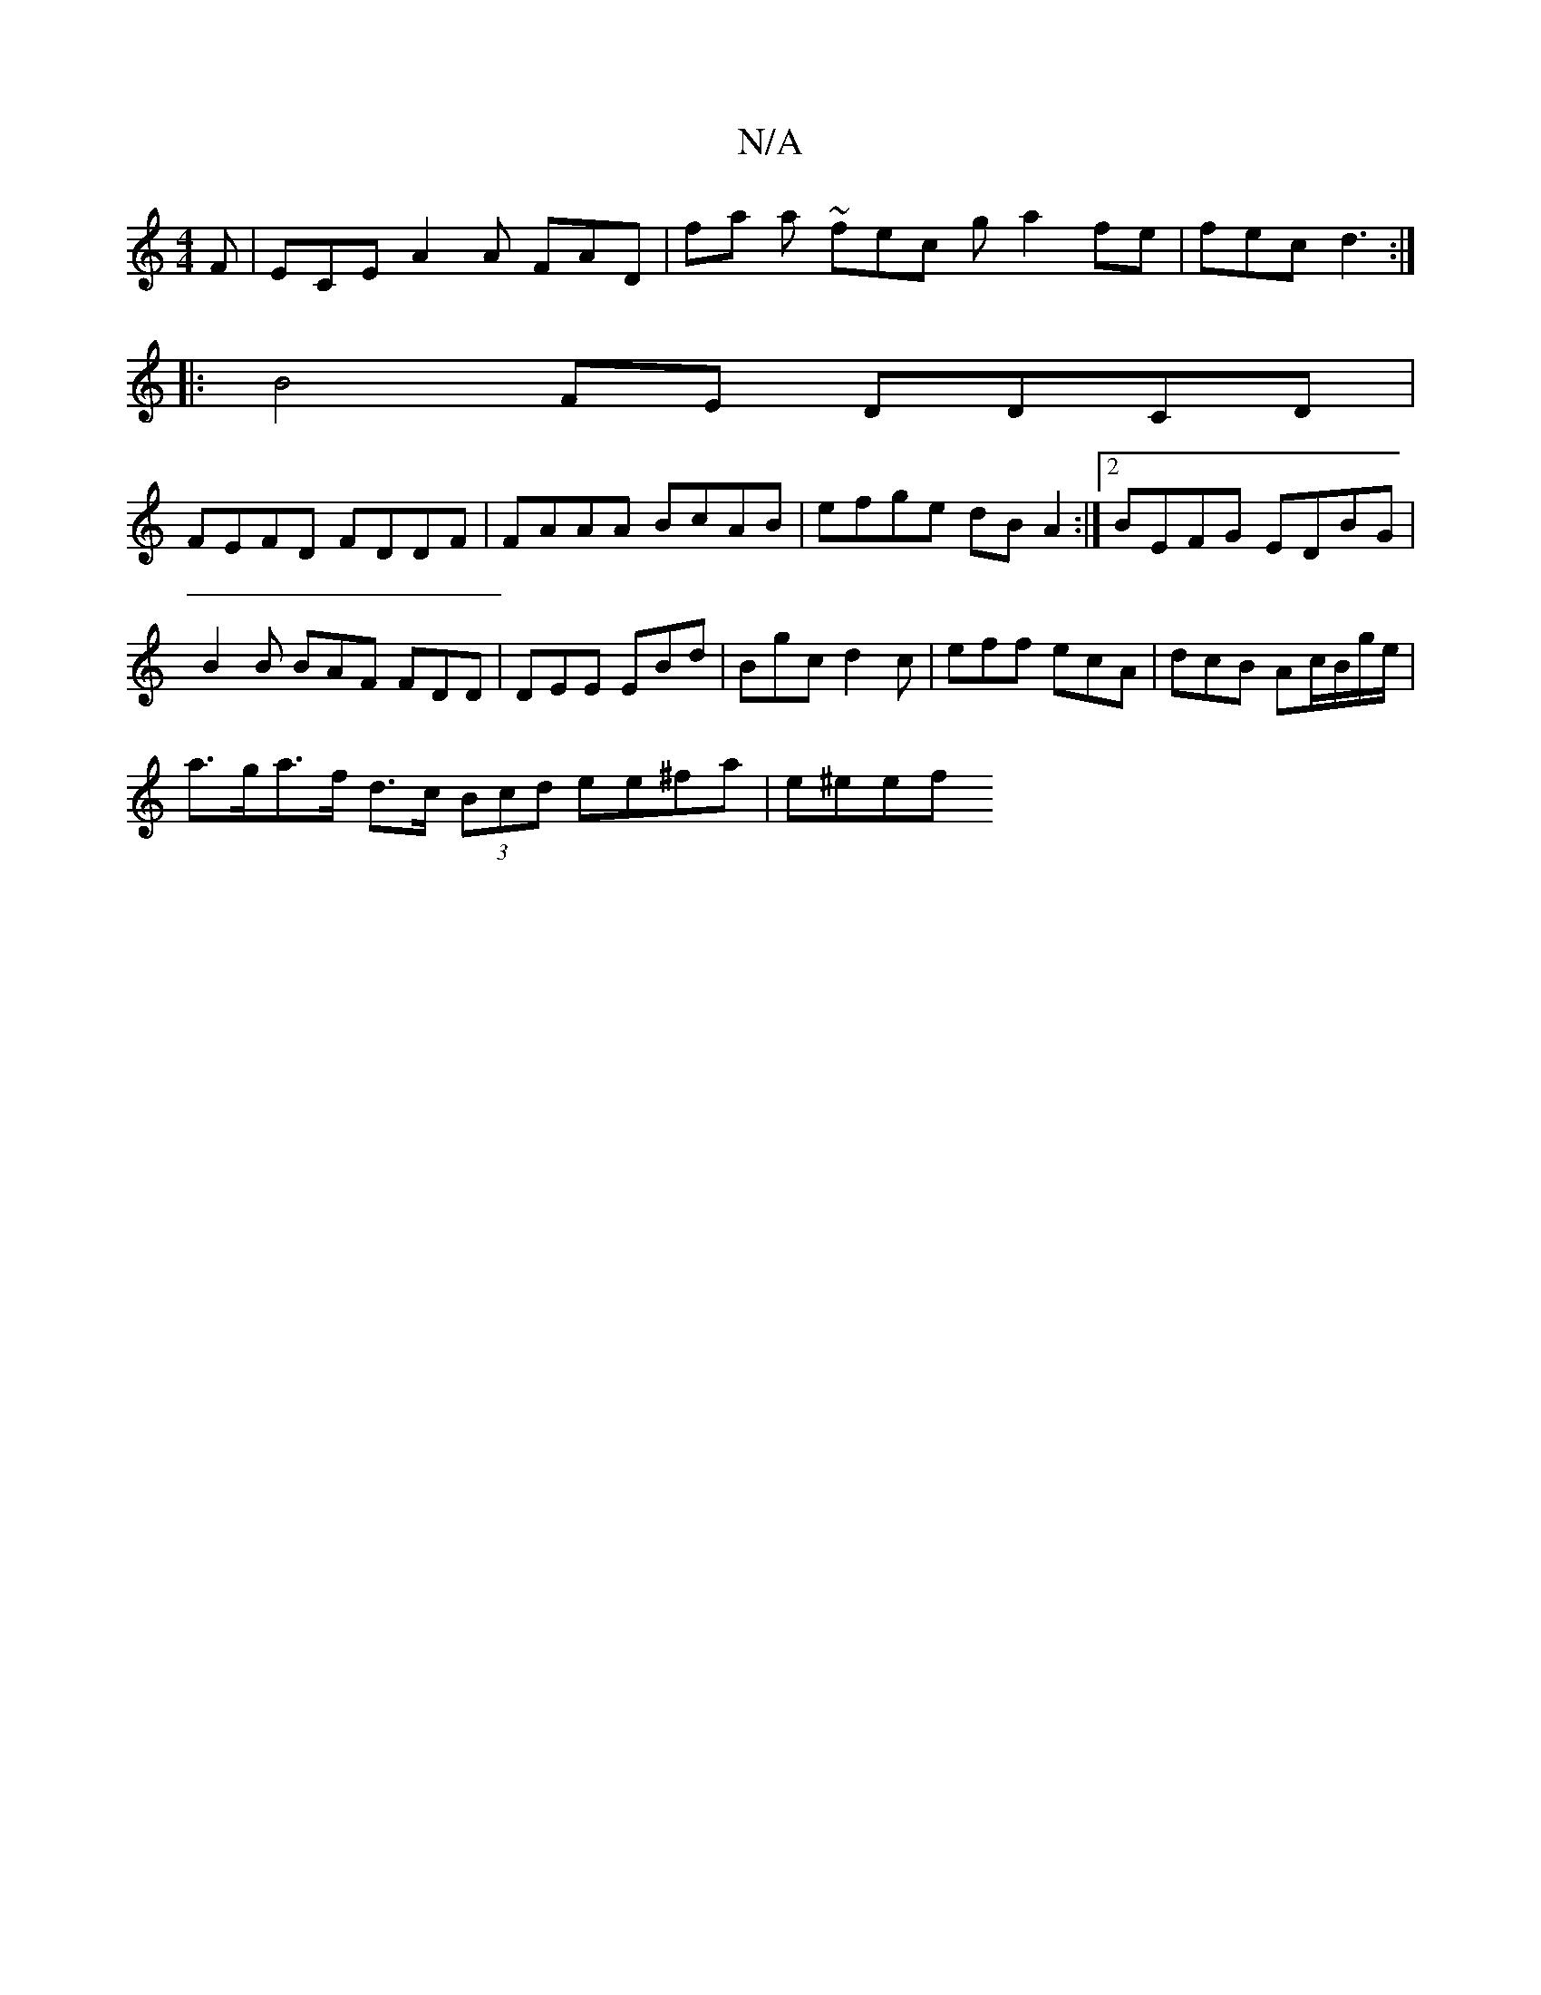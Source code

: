 X:1
T:N/A
M:4/4
R:N/A
K:Cmajor
F | ECE A2A FAD | fa a ~fec g-a2fe|fec d3 :|
[|: B4 FE DDCD |
FEFD FDDF | FAAA BcAB | efge dBA2 :|2 BEFG EDBG |
B2B BAF FDD | DEE EBd | Bgc d2c | eff ecA | dcB Ac/B/g/e/ |
a>ga>f d>c (3Bcd ee^fa|e^eef